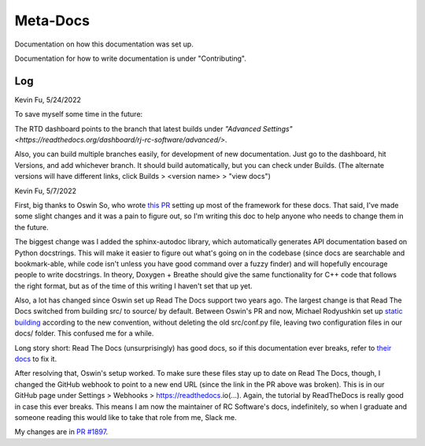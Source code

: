 Meta-Docs
=========

Documentation on how this documentation was set up.

Documentation for how to write documentation is under "Contributing".

Log
---

Kevin Fu, 5/24/2022

To save myself some time in the future:

The RTD dashboard points to the branch that latest builds under `"Advanced
Settings" <https://readthedocs.org/dashboard/rj-rc-software/advanced/>`.

Also, you can build multiple branches easily, for development of new
documentation. Just go to the dashboard, hit Versions, and add whichever branch.
It should build automatically, but you can check under Builds. (The alternate
versions will have different links, click Builds > <version name> > "view docs")

Kevin Fu, 5/7/2022

First, big thanks to Oswin So, who wrote `this PR
<https://github.com/RoboJackets/robocup-software/pull/1574>`_ setting up most of
the framework for these docs. That said, I've made some slight changes and it
was a pain to figure out, so I'm writing this doc to help anyone who needs to
change them in the future.

The biggest change was I added the sphinx-autodoc library, which automatically
generates API documentation based on Python docstrings. This will make it easier
to figure out what's going on in the codebase (since docs are searchable and
bookmark-able, while code isn't unless you have good command over a fuzzy
finder) and will hopefully encourage people to write docstrings. In theory,
Doxygen + Breathe should give the same functionality for C++ code that follows
the right format, but as of the time of this writing I haven't set that up yet.

Also, a lot has changed since Oswin set up Read The Docs support two years ago.
The largest change is that Read The Docs switched from building src/ to source/
by default. Between Oswin's PR and now, Michael Rodyushkin set up `static
building <https://github.com/RoboJackets/robocup-software/pull/1882>`_ according
to the new convention, without deleting the old src/conf.py file, leaving two
configuration files in our docs/ folder. This confused me for a while.

Long story short: Read The Docs (unsurprisingly) has good docs, so if this
documentation ever breaks, refer to `their docs
<https://docs.readthedocs.io/en/stable/tutorial/index.html>`_ to fix it.

After resolving that, Oswin's setup worked. To make sure these files stay up to
date on Read The Docs, though, I changed the GitHub webhook to point to a new
end URL (since the link in the PR above was broken). This is in our GitHub page
under Settings > Webhooks > https://readthedocs.io(...). Again, the tutorial by
ReadTheDocs is really good in case this ever breaks. This means I am now the
maintainer of RC Software's docs, indefinitely, so when I graduate and someone
reading this would like to take that role from me, Slack me.

My changes are in `PR #1897
<https://github.com/RoboJackets/robocup-software/pull/1897>`_.
